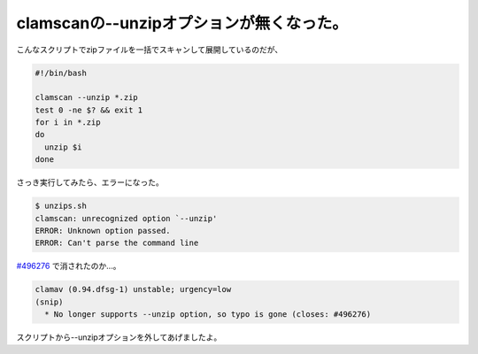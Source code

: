 clamscanの--unzipオプションが無くなった。
=========================================

こんなスクリプトでzipファイルを一括でスキャンして展開しているのだが、


.. code-block:: sh


   #!/bin/bash
   
   clamscan --unzip *.zip
   test 0 -ne $? && exit 1
   for i in *.zip
   do
     unzip $i
   done


さっき実行してみたら、エラーになった。


.. code-block:: sh


   $ unzips.sh 
   clamscan: unrecognized option `--unzip'
   ERROR: Unknown option passed.
   ERROR: Can't parse the command line


`#496276 <http://bugs.debian.org/cgi-bin/bugreport.cgi?bug=%23496276>`_ で消されたのか…。


.. code-block:: sh


   clamav (0.94.dfsg-1) unstable; urgency=low
   (snip)
     * No longer supports --unzip option, so typo is gone (closes: #496276)


スクリプトから--unzipオプションを外してあげましたよ。






.. author:: default
.. categories:: Debian
.. tags::
.. comments::

